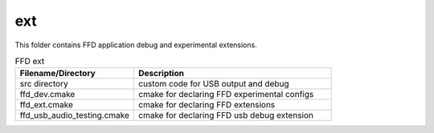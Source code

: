 .. _sln_voice_ffd_ext:

###
ext
###

This folder contains FFD application debug and experimental extensions.

.. list-table:: FFD ext
   :widths: 30 50
   :header-rows: 1
   :align: left

   * - Filename/Directory
     - Description
   * - src directory
     - custom code for USB output and debug
   * - ffd_dev.cmake
     - cmake for declaring FFD experimental configs
   * - ffd_ext.cmake
     - cmake for declaring FFD extensions
   * - ffd_usb_audio_testing.cmake
     - cmake for declaring FFD usb debug extension
